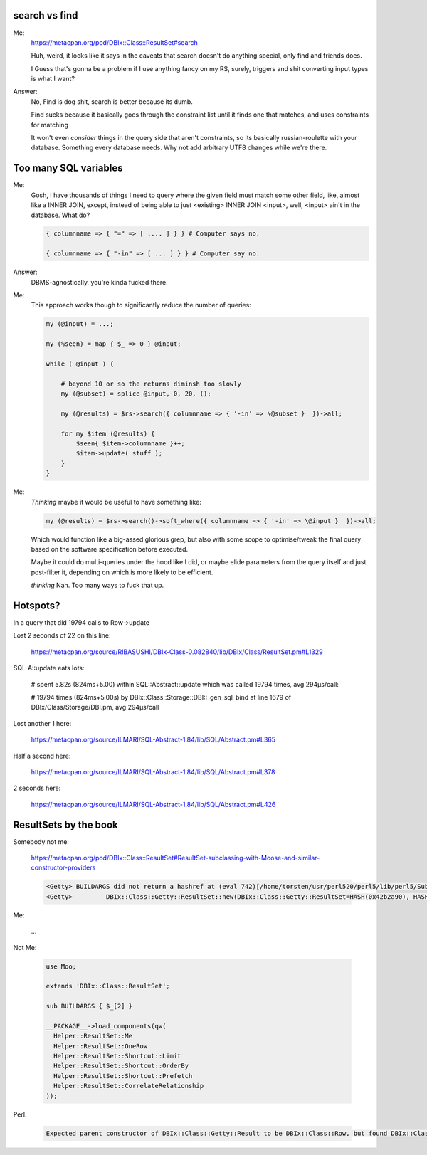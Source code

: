 search vs find
--------------

Me:
  https://metacpan.org/pod/DBIx::Class::ResultSet#search

  Huh, weird, it looks like it says in the caveats that search doesn't do
  anything special, only find and friends does.

  I Guess that's gonna be a problem if I use anything fancy on my RS,
  surely, triggers and shit converting input types is what I want?

Answer:
  No, Find is dog shit, search is better because its dumb.

  Find sucks because it basically goes through the constraint list
  until it finds one that matches, and uses constraints for matching

  It won't even *consider* things in the query side that aren't constraints, so its basically russian-roulette
  with your database. Something every database needs. Why not add arbitrary UTF8 changes while we're there.

Too many SQL variables
----------------------

Me:
  Gosh, I have thousands of things I need to query where the given field must match
  some other field, like, almost like a INNER JOIN, except, instead of being able to
  just <existing> INNER JOIN <input>, well, <input> ain't in the database. What do?

  .. code:: perl

    { columnname => { "=" => [ .... ] } } # Computer says no.

    { columnname => { "-in" => [ ... ] } } # Computer say no.

Answer:
  DBMS-agnostically, you're kinda fucked there.

Me:
  This approach works though to significantly reduce the number of queries:

  .. code:: perl

    my (@input) = ...;

    my (%seen) = map { $_ => 0 } @input;

    while ( @input ) {

        # beyond 10 or so the returns diminsh too slowly
        my (@subset) = splice @input, 0, 20, ();

        my (@results) = $rs->search({ columnname => { '-in' => \@subset }  })->all;

        for my $item (@results) {
            $seen{ $item->columnname }++;
            $item->update( stuff );
        }
    }

Me:
  *Thinking* maybe it would be useful to have something like:

  .. code:: perl

    my (@results) = $rs->search()->soft_where({ columnname => { '-in' => \@input }  })->all;

  Which would function like a big-assed glorious grep, but also with some scope to optimise/tweak
  the final query based on the software specification before executed.

  Maybe it could do multi-queries under the hood like I did, or maybe elide parameters from the query
  itself and just post-filter it, depending on which is more likely to be efficient.

  *thinking* Nah. Too many ways to fuck that up.


Hotspots?
---------

In a query that did 19794 calls to Row->update

Lost 2 seconds of 22 on this line:

  https://metacpan.org/source/RIBASUSHI/DBIx-Class-0.082840/lib/DBIx/Class/ResultSet.pm#L1329


SQL-A::update eats lots:

    # spent 5.82s (824ms+5.00) within SQL::Abstract::update which was called 19794 times, avg 294µs/call:

    # 19794 times (824ms+5.00s) by DBIx::Class::Storage::DBI::_gen_sql_bind at line 1679 of DBIx/Class/Storage/DBI.pm, avg 294µs/call

Lost another 1 here:

  https://metacpan.org/source/ILMARI/SQL-Abstract-1.84/lib/SQL/Abstract.pm#L365

Half a second here:

  https://metacpan.org/source/ILMARI/SQL-Abstract-1.84/lib/SQL/Abstract.pm#L378

2 seconds here:

  https://metacpan.org/source/ILMARI/SQL-Abstract-1.84/lib/SQL/Abstract.pm#L426

ResultSets by the book
----------------------

Somebody not me:

  https://metacpan.org/pod/DBIx::Class::ResultSet#ResultSet-subclassing-with-Moose-and-similar-constructor-providers

  .. code:: irclog

    <Getty> BUILDARGS did not return a hashref at (eval 742)[/home/torsten/usr/perl520/perl5/lib/perl5/Sub/Quote.pm:3] line 35.
    <Getty>         DBIx::Class::Getty::ResultSet::new(DBIx::Class::Getty::ResultSet=HASH(0x42b2a90), HASH(0x519d200)) called at t/load.t line 14


Me:

  ...

Not Me:

  .. code:: perl

    use Moo;

    extends 'DBIx::Class::ResultSet';

    sub BUILDARGS { $_[2] }

    __PACKAGE__->load_components(qw(
      Helper::ResultSet::Me
      Helper::ResultSet::OneRow
      Helper::ResultSet::Shortcut::Limit
      Helper::ResultSet::Shortcut::OrderBy
      Helper::ResultSet::Shortcut::Prefetch
      Helper::ResultSet::CorrelateRelationship
    ));

Perl:

  .. code::

    Expected parent constructor of DBIx::Class::Getty::Result to be DBIx::Class::Row, but found DBIx::Class::Helper::Row::StorageValues: changing the inheritance chain (@ISA) at runtime (after lib/DBIx/Class/Getty/Result.pm line 5) is unsupported at /home/torsten/usr/perl520/perl5/lib/perl5/Method/Generate/Constructor.pm line 89.

